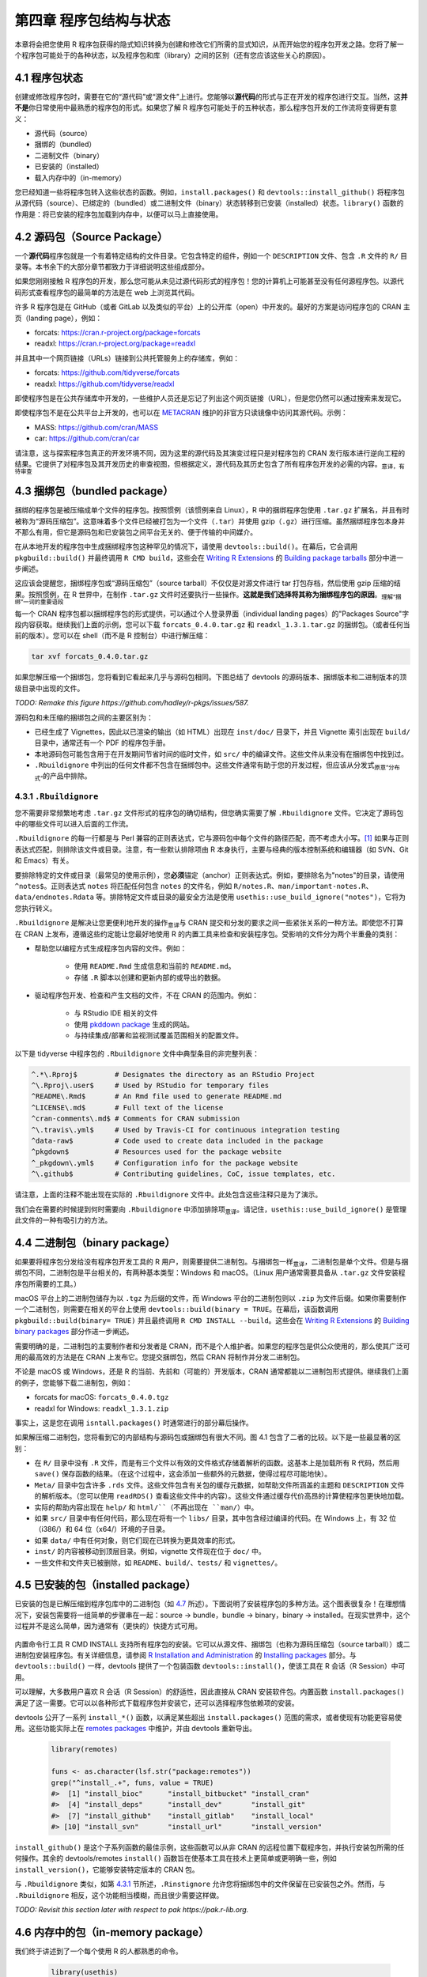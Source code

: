 第四章 程序包结构与状态
==============================

本章将会把您使用 R 程序包获得的隐式知识转换为创建和修改它们所需的显式知识，从而开始您的程序包开发之路。\
您将了解一个程序包可能处于的各种状态，以及程序包和库（library）之间的区别（还有您应该这些关心的原因）。


4.1 程序包状态
-----------------------

创建或修改程序包时，需要在它的“源代码”或“源文件”上进行。您能够以\ **源代码**\ 的形式与正在开发的程序包进行交互。\
当然，这\ **并不是**\ 你日常使用中最熟悉的程序包的形式。如果您了解 R 程序包可能处于的五种状态，那么程序包开发的工作流将变得更有意义：

- 源代码（source）
- 捆绑的（bundled）
- 二进制文件（binary）
- 已安装的（installed）
- 载入内存中的（in-memory）

您已经知道一些将程序包转入这些状态的函数。例如，``install.packages()`` 和 ``devtools::install_github()`` 将程序包从源代码（source）、已绑定的（bundled）或二进制文件（binary）状态转移到已安装（installed）状态。\
``library()`` 函数的作用是：将已安装的程序包加载到内存中，以便可以马上直接使用。


4.2 源码包（Source Package）
---------------------------------------

一个\ **源代码**\ 程序包就是一个有着特定结构的文件目录。它包含特定的组件，例如一个 ``DESCRIPTION`` 文件、包含 ``.R`` 文件的 ``R/`` 目录等。本书余下的大部分章节都致力于详细说明这些组成部分。

如果您刚刚接触 R 程序包的开发，那么您可能从未见过源代码形式的程序包！您的计算机上可能甚至没有任何源程序包。以源代码形式查看程序包的最简单的方法是在 web 上浏览其代码。

许多 R 程序包是在 GitHub（或者 GitLab 以及类似的平台）上的公开库（open）中开发的。最好的方案是访问程序包的 CRAN 主页（landing page），例如：

- forcats: https://cran.r-project.org/package=forcats
- readxl: https://cran.r-project.org/package=readxl

并且其中一个网页链接（URLs）链接到公共托管服务上的存储库，例如：

- forcats: https://github.com/tidyverse/forcats
- readxl: https://github.com/tidyverse/readxl

即使程序包是在公共存储库中开发的，一些维护人员还是忘记了列出这个网页链接（URL），但是您仍然可以通过搜索来发现它。

即使程序包不是在公共平台上开发的，也可以在 \ `METACRAN <https://r-pkg.org/about>`__\  维护的非官方只读镜像中访问其源代码。示例：

- MASS: https://github.com/cran/MASS
- car: https://github.com/cran/car

请注意，这与探索程序包真正的开发环境不同，因为这里的源代码及其演变过程只是对程序包的 CRAN 发行版本进行逆向工程的结果。\
它提供了对程序包及其开发历史的审查视图，但根据定义，源代码及其历史包含了所有程序包开发的必需的内容。\ :sub:`意译，有待审查`\ 


4.3 捆绑包（bundled package）
---------------------------------------

捆绑的程序包是被压缩成单个文件的程序包。按照惯例（该惯例来自 Linux），R 中的捆绑程序包使用 ``.tar.gz`` 扩展名，并且有时被称为“源码压缩包”。\
这意味着多个文件已经被打包为一个文件（``.tar``）并使用 gzip（``.gz``）进行压缩。虽然捆绑程序包本身并不那么有用，但它是源码包和已安装包之间平台无关的、便于传输的中间媒介。

在从本地开发的程序包中生成捆绑程序包这种罕见的情况下，请使用 ``devtools::build()``。在幕后，它会调用 ``pkgbuild::build()`` 并最终调用 ``R CMD build``，\
这些会在 \ `Writing R Extensions <https://cran.r-project.org/doc/manuals/R-exts.html>`__\  的 \ `Building package tarballs <https://cran.r-project.org/doc/manuals/R-exts.html#Building-package-tarballs>`__\  部分中进一步阐述。

这应该会提醒您，捆绑程序包或“源码压缩包”（source tarball）不仅仅是对源文件进行 tar 打包存档，然后使用 gzip 压缩的结果。按照惯例，在 R 世界中，在制作 ``.tar.gz`` 文件时还要执行一些操作。\ **这就是我们选择将其称为捆绑程序包的原因**\ 。\ :sub:`理解“捆绑”一词的重要语段`\ 

每一个 CRAN 程序包都以捆绑程序包的形式提供，可以通过个人登录界面（individual landing pages）的"Packages Source"字段内容获取。继续我们上面的示例，您可以下载 ``forcats_0.4.0.tar.gz`` 和 ``readxl_1.3.1.tar.gz`` 的捆绑包。（或者任何当前的版本）。\
您可以在 shell（而不是 R 控制台）中进行解压缩：

.. code-block:: Shell

    tar xvf forcats_0.4.0.tar.gz

如果您解压缩一个捆绑包，您将看到它看起来几乎与源码包相同。下图总结了 devtools 的源码版本、捆绑版本和二进制版本的顶级目录中出现的文件。

\ *TODO: Remake this figure https://github.com/hadley/r-pkgs/issues/587.*\ 


.. image:: ./Image/Chapter_4/package-files.png
    :scale: 100

.. raw:: html

    <center>FIGURE 4.1: Side-by-side comparison of source, bundled, and binary package.</center>
    <center>图片 4.1：源码包、捆绑包和二进制包的并排比较</center>


源码包和未压缩的捆绑包之间的主要区别为：

- 已经生成了 Vignettes，因此以已渲染的输出（如 HTML）出现在 ``inst/doc/`` 目录下，并且 Vignette 索引出现在 ``build/`` 目录中，通常还有一个 PDF 的程序包手册。
- 本地源码包可能包含用于在开发期间节省时间的临时文件，如 ``src/`` 中的编译文件。这些文件从来没有在捆绑包中找到过。
- ``.Rbuildignore`` 中列出的任何文件都不包含在捆绑包中。这些文件通常有助于您的开发过程，但应该从分发式\ :sub:`原意“分布式”`\ 的产品中排除。


4.3.1 ``.Rbuildignore``
..........................

您不需要非常频繁地考虑 ``.tar.gz`` 文件形式的程序包的确切结构，但您确实需要了解 ``.Rbuildignore`` 文件。它决定了源码包中的哪些文件可以进入后面的工作流。

``.Rbuildignore`` 的每一行都是与 Perl 兼容的正则表达式，它与源码包中每个文件的路径匹配，而不考虑大小写。[#]_ 如果与正则表达式匹配，则排除该文件或目录。注意，有一些默认排除项由 R 本身执行，主要与经典的版本控制系统和编辑器（如 SVN、Git 和 Emacs）有关。

要排除特定的文件或目录（最常见的使用示例），您\ **必须**\ 锚定（anchor）正则表达式。例如，要排除名为"notes"的目录，请使用 ``^notes$``。正则表达式 ``notes`` 将匹配任何包含 ``notes`` 的文件名，例如 ``R/notes.R``、``man/important-notes.R``、``data/endnotes.Rdata`` 等。\
排除特定文件或目录的最安全方法是使用 ``usethis::use_build_ignore("notes")``，它将为您执行转义。

``.Rbuildignore`` 是解决让您更便利地开发的操作\ :sub:`意译`\ 与 CRAN 提交和分发的要求之间一些紧张关系的一种方法。即使您不打算在 CRAN 上发布，遵循这些约定能让您最好地使用 R 的内置工具来检查和安装程序包。受影响的文件分为两个半重叠的类别：

- 帮助您以编程方式生成程序包内容的文件。例如：

    * 使用 ``README.Rmd`` 生成信息和当前的 ``README.md``。
    * 存储 ``.R`` 脚本以创建和更新内部的或导出的数据。

- 驱动程序包开发、检查和产生文档的文件，不在 CRAN 的范围内。例如：

    * 与 RStudio IDE 相关的文件
    * 使用 \ `pkddown package <https://pkgdown.r-lib.org/>`__\  生成的网站。
    * 与持续集成/部署和监视测试覆盖范围相关的配置文件。

以下是 tidyverse 中程序包的 ``.Rbuildignore`` 文件中典型条目的非完整列表：

.. code-block:: R

    ^.*\.Rproj$         # Designates the directory as an RStudio Project
    ^\.Rproj\.user$     # Used by RStudio for temporary files
    ^README\.Rmd$       # An Rmd file used to generate README.md
    ^LICENSE\.md$       # Full text of the license
    ^cran-comments\.md$ # Comments for CRAN submission
    ^\.travis\.yml$     # Used by Travis-CI for continuous integration testing
    ^data-raw$          # Code used to create data included in the package
    ^pkgdown$           # Resources used for the package website
    ^_pkgdown\.yml$     # Configuration info for the package website
    ^\.github$          # Contributing guidelines, CoC, issue templates, etc.

请注意，上面的注释不能出现在实际的 ``.Rbuildignore`` 文件中。此处包含这些注释只是为了演示。

我们会在需要的时候提到何时需要向 ``.Rbuildignore`` 中添加排除项\ :sub:`意译`\ 。请记住，``usethis::use_build_ignore()`` 是管理此文件的一种有吸引力的方法。


4.4 二进制包（binary package）
---------------------------------------

如果要将程序包分发给没有程序包开发工具的 R 用户，则需要提供二进制包。与捆绑包一样\ :sub:`意译`\ ，二进制包是单个文件。\
但是与捆绑包不同，二进制包是平台相关的，有两种基本类型：Windows 和 macOS。（Linux 用户通常需要具备从 ``.tar.gz`` 文件安装程序包所需要的工具。）

macOS 平台上的二进制包储存为以 ``.tgz`` 为后缀的文件，而 Windows 平台的二进制包则以 ``.zip`` 为文件后缀。如果你需要制作一个二进制包，则需要在相关的平台上使用 ``devtools::build(binary = TRUE``。\
在幕后，该函数调用 ``pkgbuild::build(binary= TRUE)`` 并且最终调用 ``R CMD INSTALL --build``。这些会在 \ `Writing R Extensions <https://cran.r-project.org/doc/manuals/R-exts.html>`__\  的 \ `Building binary packages <https://cran.r-project.org/doc/manuals/R-exts.html#Building-binary-packages>`__\  部分作进一步阐述。

需要明确的是，二进制包的主要制作者和分发者是 CRAN，而不是个人维护者。如果您的程序包是供公众使用的，那么使其广泛可用的最高效的方法是在 CRAN 上发布它。您提交捆绑包，然后 CRAN 将制作并分发二进制包。

不论是 macOS 或 Windows，还是 R 的当前、先前和（可能的）开发版本，CRAN 通常都能以二进制包形式提供。继续我们上面的例子，您能够下载二进制包，例如：

- forcats for macOS: ``forcats_0.4.0.tgz``
- readxl for Windows: ``readxl_1.3.1.zip``

事实上，这是您在调用 ``isntall.packages()`` 时通常进行的部分幕后操作。

如果解压缩二进制包，您将看到它的内部结构与源码包或捆绑包有很大不同。图 4.1 包含了二者的比较。以下是一些最显著的区别：

- 在 ``R/`` 目录中没有 ``.R`` 文件，而是有三个文件以有效的文件格式存储着解析的函数。这基本上是加载所有 R 代码，然后用 ``save()`` 保存函数的结果。（在这个过程中，这会添加一些额外的元数据，使得过程尽可能地快）。
- ``Meta/`` 目录中包含许多 ``.rds`` 文件。这些文件包含有关包的缓存元数据，如帮助文件所涵盖的主题和 ``DESCRIPTION`` 文件的解析版本。（您可以使用 ``readRDS()`` 查看这些文件中的内容）。这些文件通过缓存代价高昂的计算使程序包更快地加载。
- 实际的帮助内容出现在 ``help/`` 和 ``html/``（不再出现在 ``man/``）中。
- 如果 ``src/`` 目录中有任何代码，那么现在将有一个 ``libs/`` 目录，其中包含经过编译的代码。在 Windows 上，有 32 位（i386/）和 64 位（x64/）环境的子目录。
- 如果 ``data/`` 中有任何对象，则它们现在已转换为更具效率的形式。
- ``inst/`` 的内容被移动到顶层目录。例如，vignette 文件现在位于 ``doc/`` 中。
- 一些文件和文件夹已被删除，如 ``README``、``build/``、``tests/`` 和 ``vignettes/``。


4.5 已安装的包（installed package）
---------------------------------------

已安装的包是已解压缩到程序包库中的二进制包（如 \ `4.7 <https://r-pkgs.org/package-structure-state.html#library>`__\  所述）。\
下图说明了安装程序包的多种方法。这个图表很复杂！在理想情况下，安装包需要将一组简单的步骤串在一起：source -> bundle，bundle -> binary，binary -> installed。\
在现实世界中，这个过程并不是这么简单，因为通常有（更快的）快捷方式可用。

    .. image:: ./Image/Chapter_4/installation.png
        :scale: 100
    
    .. raw:: html
    
        <center>FIGURE 4.2: Many methods for converting between package states.</center>
        <center>图片 4.2：在程序包状态之间转换的许多方法。</center>

内置命令行工具 R CMD INSTALL 支持所有程序包的安装。它可以从源文件、捆绑包（也称为源码压缩包（source tarball））或二进制包安装程序包。\
有关详细信息，请参阅 \ `R Installation and Administration <https://cran.r-project.org/doc/manuals/R-admin.html>`__\  的 \ `Installing packages <https://cran.r-project.org/doc/manuals/R-admin.html#Installing-packages>`__\  部分。\
与 ``devtools::build()`` 一样，devtools 提供了一个包装函数 ``devtools::install()``，使该工具在 R 会话（R Session）中可用。

可以理解，大多数用户喜欢 R 会话（R Session）的舒适性，因此直接从 CRAN 安装软件包。内置函数 ``install.packages()`` 满足了这一需要。\
它可以以各种形式下载程序包并安装它，还可以选择程序包依赖项的安装。

devtools 公开了一系列 ``install_*()`` 函数，以满足某些超出 ``install.packages()`` 范围的需求，或者使现有功能更容易使用。\
这些功能实际上在 \ `remotes packages <https://remotes.r-lib.org/>`__\  中维护，并由 devtools 重新导出。

    .. code-block:: R
    
        library(remotes)

        funs <- as.character(lsf.str("package:remotes"))
        grep("^install_.+", funs, value = TRUE)
        #>  [1] "install_bioc"      "install_bitbucket" "install_cran"     
        #>  [4] "install_deps"      "install_dev"       "install_git"      
        #>  [7] "install_github"    "install_gitlab"    "install_local"    
        #> [10] "install_svn"       "install_url"       "install_version"

``install_github()`` 是这个子系列函数的最佳示例，这些函数可以从非 CRAN 的远程位置下载程序包，并执行安装包所需的任何操作。\
其余的 devtools/remotes ``install()`` 函数旨在使基本工具在技术上更简单或更明确一些，例如 ``install_version()``，它能够安装特定版本的 CRAN 包。

与 ``.Rbuildignore`` 类似，如第 \ `4.3.1 <https://r-pkgs.org/package-structure-state.html#rbuildignore>`__\  节所述，\
``.Rinstignore`` 允许您将捆绑包中的文件保留在已安装包之外。然而，与 ``.Rbuildignore`` 相反，这个功能相当模糊，而且很少需要这样做。

\ *TODO: Revisit this section later with respect to pak https://pak.r-lib.org.*\ 


4.6 内存中的包（in-memory package）
---------------------------------------

我们终于讲述到了一个每个使用 R 的人都熟悉的命令。
    
    .. code-block:: R

        library(usethis)
    
假设已经安装了 usethis，这个语句将使得里面的所有函数可用，即现在我们可以执行以下操作：

    .. code-block:: R
    
        create_package("/path/to/my/coolpackage")
    
这样， usethis 包已加载到内存中，并且实际上也已附加到搜索路径。在编写脚本时，加载和附加程序包之间的区别并不重要，但在编写程序包时非常重要。\
在 \ `search path <https://r-pkgs.org/namespace.html#search-path>`__\  中您将了解更多关于两者差异的信息，以及为什么它在搜索路径中很重要。

``library()`` 并不是迭代调整和测试正在开发的程序包的好方法，因为它只适用于已安装的包。在第 \ `5.4 <https://r-pkgs.org/workflows101.html#load-all>`__\  节中，\
您将了解 ``devtools::load_all()`` 如何通过允许您将源码包直接加载到内存中来加速开发过程。


4.7 程序包的库（package libraries）
---------------------------------------

.. rubric:: Footnotes

.. [#] 要查看应该在您的雷达上的文件路径集，请在程序包的顶级目录下执行 ``dir(full.names = TRUE, recursive = TRUE, include.dirs = TRUE, all.files = TRUE)``。↩

